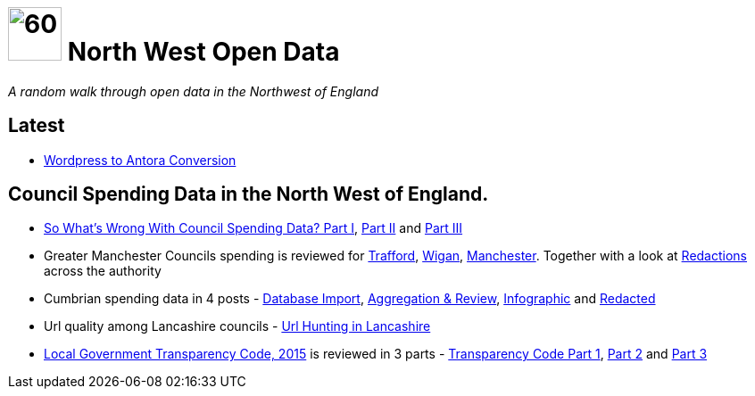 = image:nwod.png[60,60] North West Open Data

:author: NorthwestOpenData
:revdate: 29.10.2021
:revremark: Home
:!numbered:

_A random walk through open data in the Northwest of England_


== Latest

* xref:blog:convert_blog.adoc[Wordpress to Antora Conversion]

== Council Spending Data in the North West of England.

* xref:blog:sww_i.adoc[So What’s Wrong With Council Spending Data? Part I],
 xref:blog:sww_ii.adoc[Part II] and xref:blog:sww_iii.adoc[Part III]

* Greater Manchester Councils spending is reviewed for
 xref:blog:trafford_i.adoc[Trafford], xref:blog:wigan_i.adoc[Wigan],
 xref:blog:manchester_spends_i.adoc[Manchester]. Together with a look at
 xref:blog:manchester_redacted.adoc[Redactions] across the authority

* Cumbrian spending data in 4 posts -
 xref:blog:cumbria_spends_i.adoc[Database Import],
 xref:blog:cumbria_spends_i.adoc[Aggregation & Review],
 https://drive.google.com/file/d/18dnQgnLOd23NmBEzRZPMAd8WCeoIjevP/view?usp=sharing[Infographic]
 and xref:blog:cumbria_spends_i.adoc[Redacted]

* Url quality among Lancashire councils -
 xref:blog:urlhuntingin_lancashire.adoc[Url Hunting in Lancashire]

* https://www.gov.uk/government/publications/local-government-transparency-code-2015[Local Government Transparency Code, 2015] is reviewed in 3 parts - xref:blog:transparencycodepart_i.adoc[Transparency Code Part 1],
 xref:blog:transparencycodepart_ii.adoc[Part 2] and
 xref:blog:transparencycodepart_iii.adoc[Part 3]
